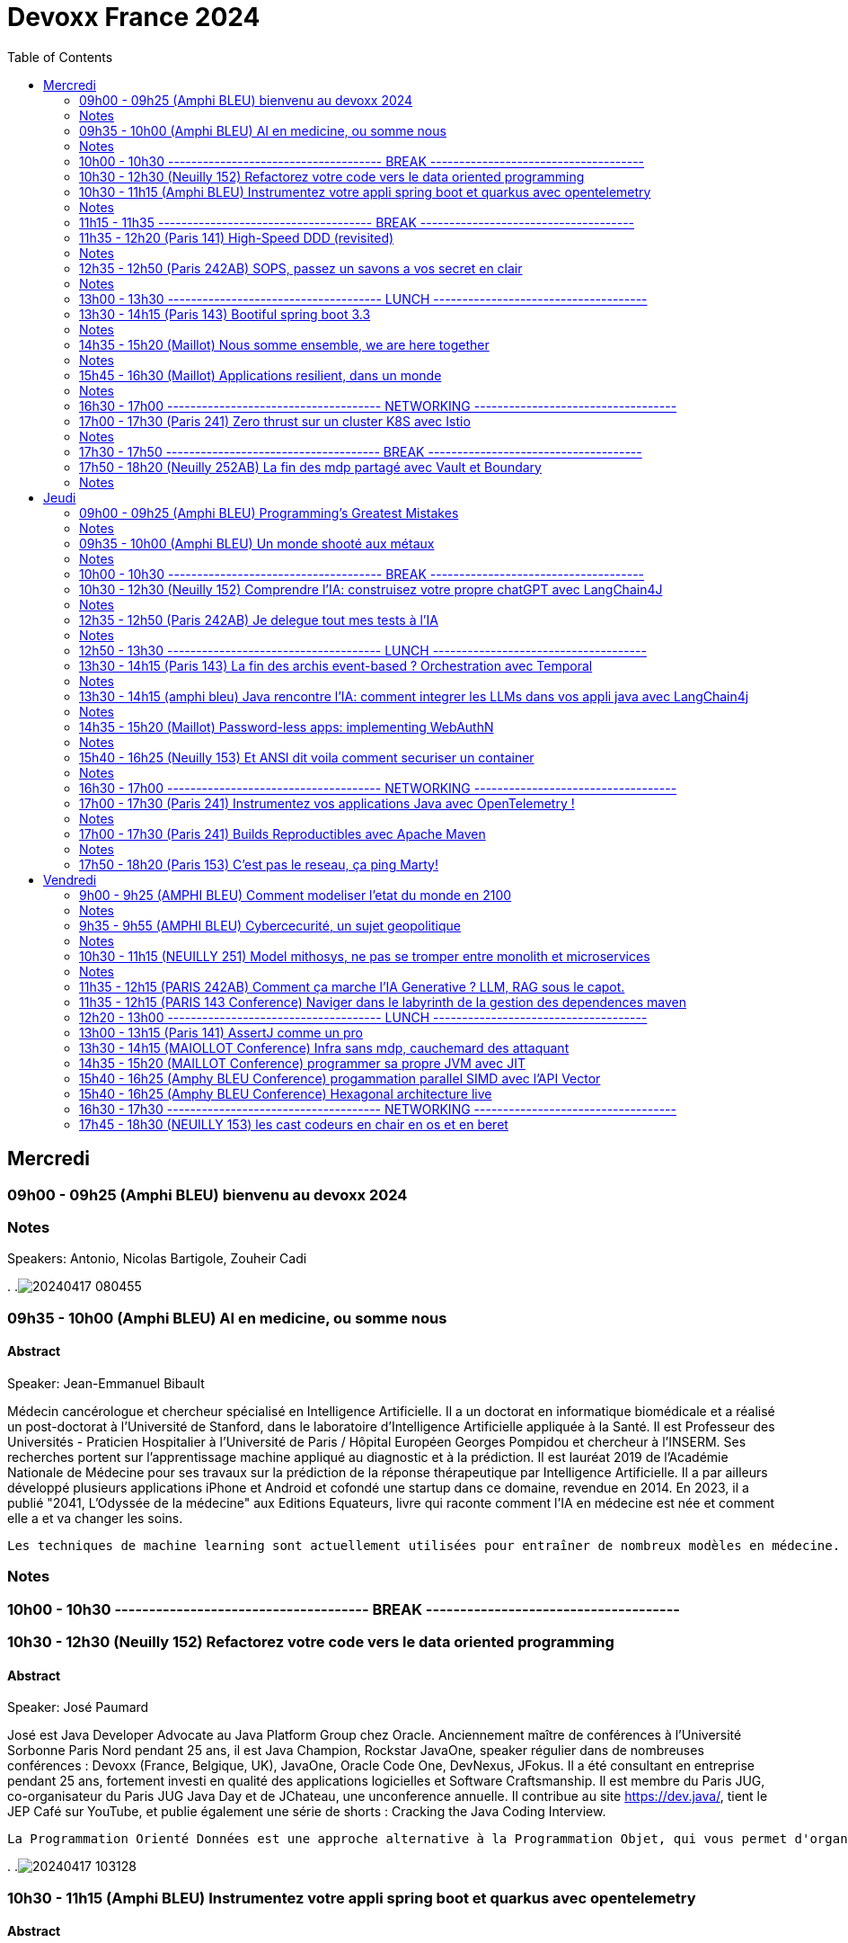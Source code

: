 = Devoxx France 2024
// Handling GitHub admonition blocks icons
ifndef::env-github[:icons: font]
ifdef::env-github[]
:status:
:outfilesuffix: .adoc
:caution-caption: :fire:
:important-caption: :exclamation:
:note-caption: :paperclip:
:tip-caption: :bulb:
:warning-caption: :warning:
endif::[]
:imagesdir: ./images
:resourcesdir: ./resources
:source-highlighter: highlightjs
:highlightjs-languages: asciidoc
// We must enable experimental attribute to display Keyboard, button, and menu macros
:experimental:
// Next 2 ones are to handle line breaks in some particular elements (list, footnotes, etc.)
:lb: pass:[<br> +]
:sb: pass:[<br>]
// check https://github.com/Ardemius/personal-wiki/wiki/AsciiDoctor-tips for tips on table of content in GitHub
:toc: macro
:toclevels: 2
// To number the sections of the table of contents
//:sectnums:
// Add an anchor with hyperlink before the section title
:sectanchors:
// To turn off figure caption labels and numbers
:figure-caption!:
// Same for examples
//:example-caption!:
// To turn off ALL captions
// :caption:

toc::[]


== Mercredi
=== 09h00 - 09h25 (Amphi BLEU) bienvenu au devoxx 2024
.Speakers: Antonio, Nicolas Bartigole, Zouheir Cadi

=== Notes
.
.image:20240417_080455.jpg[]

=== 09h35 - 10h00 (Amphi BLEU) AI en medicine, ou somme nous
==== Abstract

.Speaker: Jean-Emmanuel Bibault
Médecin cancérologue et chercheur spécialisé en Intelligence Artificielle. Il a un doctorat en informatique biomédicale et a réalisé un post-doctorat à l'Université de Stanford, dans le laboratoire d'Intelligence Artificielle appliquée à la Santé. Il est Professeur des Universités - Praticien Hospitalier à l'Université de Paris / Hôpital Européen Georges Pompidou et chercheur à l’INSERM. Ses recherches portent sur l'apprentissage machine appliqué au diagnostic et à la prédiction. Il est lauréat 2019 de l'Académie Nationale de Médecine pour ses travaux sur la prédiction de la réponse thérapeutique par Intelligence Artificielle. Il a par ailleurs développé plusieurs applications iPhone et Android et cofondé une startup dans ce domaine, revendue en 2014.
En 2023, il a publié "2041, L'Odyssée de la médecine" aux Editions Equateurs, livre qui raconte comment l'IA en médecine est née et comment elle a et va changer les soins.

```
Les techniques de machine learning sont actuellement utilisées pour entraîner de nombreux modèles en médecine. Pourquoi connaissons-nous un tel âge d’or de l’IA appliquée à la médecine ? Cette présentation illustrera l’utilisation de l’IA par différents exemples publiés : prédiction du risque de développer un risque 5 ans à l’avance, interprétation automatisée d’image médicale, détection par Deep Learning de mélanome, prédiction de la survie sur simple scanner, pilotage de robots chirurgicaux, dépistage de la dépression sur instagram, chaque exemple sera expliqué et commenté. Mais l’IA comporte également des risques liés à la gestion des données d’entraînement, aux biais ou encore les attaques adversarielles. Les perspectives de développement à 10 à 15 ans seront enfin abordées pour comprendre comment l’IA va changer la santé de tous.
```

=== Notes


=== 10h00 - 10h30 ------------------------------------- BREAK -------------------------------------

=== 10h30 - 12h30 (Neuilly 152) Refactorez votre code vers le data oriented programming
==== Abstract
.Speaker: José Paumard
José est Java Developer Advocate au Java Platform Group chez Oracle. Anciennement maître de conférences à l'Université Sorbonne Paris Nord pendant 25 ans, il est Java Champion, Rockstar JavaOne, speaker régulier dans de nombreuses conférences : Devoxx (France, Belgique, UK), JavaOne, Oracle Code One, DevNexus, JFokus. Il a été consultant en entreprise pendant 25 ans, fortement investi en qualité des applications logicielles et Software Craftsmanship. Il est membre du Paris JUG, co-organisateur du Paris JUG Java Day et de JChateau, une unconference annuelle. Il contribue au site https://dev.java/, tient le JEP Café sur YouTube, et publie également une série de shorts : Cracking the Java Coding Interview.

```
La Programmation Orienté Données est une approche alternative à la Programmation Objet, qui vous permet d'organiser votre code différemment. Elle s'appuie sur les records, les types scellés, les switch expressions exhaustives, et le pattern matching. Ce lab part d'une application simple, et vous guide pas à pas vers la réorganisation du code en appliquant les principes de la programmation orientée données. Il vous permettra d'avoir une meilleure vision de ce qu'est la programmation orientée données, et de pouvoir l'appliquer à bon escient dans vos applications.
```

.
.image:20240417_103128.jpg[]

=== 10h30 - 11h15 (Amphi BLEU) Instrumentez votre appli spring boot et quarkus avec opentelemetry
==== Abstract
.Speaker: Bruno Baptista
Ingénieur Principal chez Red Hat travaillant avec des sujets d'observabilité au sein de l'équipe Quarkus. Avec plus de 15 ans d'expérience en tant qu'ingénieur d'entreprise, Bruno a travaillé comme architecte de systèmes, dirigé des équipes d'assurance de qualité et de développement et acquis des compétences en analyse des exigences et en processus de développement.
Au cours de son parcours professionnel, il a contribué à des projets open source comme OpenTelemetry, Quarkus, Apache TomEE et Eclipse MicroProfile. Il continue également de contribuer à l'organisation du Coimbra Java Users Group (JUG) et de la conférence JNation au Portugal.

.Speaker: Jean Bisutti
Jean travaille à Microsoft dans l'équipe produit Application Insights (Azure monitor). Approver sur le projet OpenTelemetry Java instrumentation, il est aussi le créateur du projet open source QuickPerf et a été nommé Java Champion.

```
Vous avez développé votre première application native GraalVM. Vous bénéficier maintenant d'un démarrage rapide et d'une faible utilisation des ressources. Mais comment être sûre que votre application fonctionne correctement, sans erreur et sans requêtes SQL lentes ?
Comment instrumenter et observer vos applications natives Spring Boot et Quarkus avec OpenTelemetry ?
Rejoignez-nous à cette session mêlant explications et live coding où nous répondrons à cette question !
```

=== Notes

=== 11h15 - 11h35 ------------------------------------- BREAK -------------------------------------

=== 11h35 - 12h20 (Paris 141) High-Speed DDD (revisited)
==== Abstract
.speaker THOMAS PIERRAIN
VP of Engineering au sein d'une scale-up européenne en plein essor (Agicap), Thomas est un ancien entrepreneur, consultant, architecte et programmeur eXtreme obsédé par les cas d'usage (par opposition à l'approche orienté solution) depuis plus de 25 ans. Egalement co-organisateur des meetups DDD France (et ancien BDD Paris), Thomas aime utiliser l'autonomie, le DDD et le TDD pour booster son efficacité et celle des autres au travail.

```
Faire du DDD quand tout va trop vite, c’est possible ? Le contexte de startup pousse très souvent les gens du produit à chercher en permanence à avoir de l’impact, et de l’impact à court terme. Mais si on se limite au court terme, on va très rapidement se retrouver incapable d’avancer. Tout simplement. A force de prendre des raccourcis, de contracter de la dette technique et encore pire: de la dette fonctionnelle… on se retrouve bloqué dans des ornières aux pires moments.
Alors comment survivre dans ce contexte et éviter la banqueroute liée à cette dette fonctionnelle qui ne fait que s’accumuler à cette cadence élevée ? Comment concilier cette urgence et la volonté de bien faire ? Comment garder une code base cohérente avec nos usages et notre domaine, tout en gardant une cadence acceptable pour le produit ?
Dans ce talk basé sur des cas réels et applicables dans des contextes hors start-up, nous verrons quelques solutions concrètes à ce problème mêlant DDD stratégique, architecture et design. Nous verrons aussi quelques patterns à la mode à absolument éviter en chemin et pourquoi… avant finalement de voir comment on peut tacler la cause originelle de cette tension Produit/Tech.
```

=== Notes


=== 12h35 - 12h50 (Paris 242AB) SOPS, passez un savons a vos secret en clair
==== Abstract
.speaker Sylvain Meteyer
Tech Lead à onepoint, je viens du monde PHP, j'aime la CI/CD et la conteneurisation, tout comme me simplifier la vie en automatisant mes tâches du quotidien.

```
Chacun à ses secrets. Vos applications également. Cependant, tout comme nous avons droit à notre jardin secret, nos secrets aimeraient bien avoir leur petit coin ou ils peuvent indiquer leur données sensibles…​ Au vu de tous dans un dépôt Git consultable par toute votre équipe, cela s’annonce compliqué ? Venez voir comment SOPS peut vous aider, et vous pourrez ensuite passer un savon à quiconque pousse des secrets en clair sur vos dépôts !
```

=== Notes
.
.image:20240417_123712.jpg[]

alternative a vault
fait par mozilla
    chiffrer les fichier avec SOPS
        peut etre partagé
        chiffrer partiellement possible
    dechiffrer avec la clé privé
    gestion des utilisateurs via config file sops
.image:20240417_124811.jpg[]
.image:20240417_124915.jpg[]
.image:20240417_124952.jpg[]

=== 13h00 - 13h30 ------------------------------------- LUNCH -------------------------------------

=== 13h30 - 14h15 (Paris 143) Bootiful spring boot 3.3
==== Abstract
.speaker Josh Long
Josh (@starbuxman) has been the first Spring Developer Advocate since 2010. Josh is a Java Champion, author of 7 books (including "Reactive Spring") and numerous best-selling video training (including "Building Microservices with Spring Boot Livelessons" with Spring Boot co-founder Phil Webb), and an open-source contributor (Spring Boot, Spring Integration, Axon, Spring Cloud, Activiti, Vaadin, etc), a Youtuber (Coffee + Software with Josh Long as well as my Spring Tips series ), and a podcaster ("A Bootiful Podcast").

```
Spring Framework 6+ and Spring Boot 3+ are here, which means new baselines and possibilities. Spring Framework implies a Java 17 and Jakarta EE baseline and offers new support for building GraalVM-native images and a compile-time component model in the new Spring AOT engine. It also features a new observability layer, declarative HTTP and RSocket clients, preliminary Project Loom and CRaC support, ProblemDetail support, and much more. Developer productivity is second to none with first class support for Testcontainers, Docker Compose, and live reloads. Spring makes idiomatic use of the latest Kotlin features like coroutines and extension functions. Join me Spring Developer Advocate Josh Long (@starbuxman) and we’ll explore next-gen Spring together
```

=== Notes
.
.image:20240417_133138.jpg[]
.image:20240417_133425.jpg[]
.image:20240417_133430.jpg[]

records are tupls of data name and type.
that is what called by java team: data oriented programming

spring ai, support rag models
we need to keep the AIs fresh to that they are usable.
need to give it info regularly.
this pipeline is called rag,

use virtual threads when calling AI services, it takes time

buildpack
java is the second language that use the less electricity to run.
python = java * 38

graal compilation takes time, like C.
app uses really small data

=== 14h35 - 15h20 (Maillot) Nous somme ensemble, we are here together
==== Abstract
.speaker Remi Forax
Je suis Maitre de Conférence à l'Université Gustave Eiffel (à Marne la Vallée).
Je passe la moitié de mon temps à discuter avec des élèves sur les langages de programmation et le reste de mon temps à faire de la recherche sur la langage Java.
Depuis un peu plus d'une quizaine d'années, je fait partie des gens qui fabrique les spécifications du langage Java, dans mon cas, j'ai travaillé et je continue à travailler sur les lambdas, les modules, les records/sealed-types, le pattern-matching, les value-types.
Je suis aussi un developpeur Open Source, en plus de l'OpenJDK, je maintiens quelques libraries connues et pas connues.

```
Java 22 est sorti avec en preview une nouvelle API pour créer soi-même ses propres opérations sur les Streams, un peu comme l'API des collecteurs mais pour les transformations intermédiaires effectuées par un stream.
Je vous propose d'en profiter pour faire un petit retour sur les concepts derrière un Stream, comment cela fonctionne en interne, comment les opérations (parallel/stateful/short-circuit) sont définies. Puis de sauter dans le grand bain et découvrir la nouvelle méthode gather() et l'API des Gatherers et ce que l'on peut faire avec.
Enfin, nous verrons les limitations et les améliorations possibles de cette nouvelle API.
```

=== Notes
API gatherer c'est en preview.
(value class à venir dans java)
.image:20240417_143738.jpg[]

on push les donnée, JVM galere quand on pull.
tirer les type pas possible a cause de inlining, mais je peux push des profile de types.
je peux pas stocker beaucoup de profil de type pour pas occuper beaucoup de memoire pour les class.
dans les test JMH je n'ai pas ce soucis, mais en prod je peux l'avoir. (car JMH test chaque boud de code separement, load juste les class concerné par le test)
spliterator se split autant de coeur que j'ai.
.image:20240417_144116.jpg[]

les operation au milieu
ils prennent des valeurs, et push des valeurs.
on peut implementer la logic pour savoir quel valeur et comment je push, au stage suivant.
Le stage d'apres peut me dire, "arrete" j'en peut plus. Donc mon operation doit etre capable de backpropage l'info.
la fonction "integrator" de l'API
les operation peuvent avoir des etat (state), comme "limit".
La fonction "initializer" de l'API sers a ca.
.image:20240417_144518.jpg[]

"Combiner" c'est pour aggreger les element recu.
"finisher" c'est pour decider si je push un etat ou pas.

```
Gatherer<String, ?, String> filter(){
    return Gatherer.of(IntegratorofGreedy((_, element, downstream) -> {
        if()
            downstream.push(element);
    }
}
```

.
.image:20240417_145235.jpg[]
.image:20240417_145231.jpg[]

TIP: les class local sont top pour les test unitaire.
TIP: je peux faire des java "void main()" sans "String args[]"

limit est un operator avec un state 'counter'
il doit combiner les state aussi mainteantn.

Les operation que j'ai deja, sont parallellizable.
je peux forcer l'utilisation d'un gatherer en sequentiel only (groupby2 va bugger en parallel)

WARNING: n'utilise pas les stream paralell quand tu as un appli web

optimisation est possible en mergeant des gatherer ou gatherer avec collector.
.image:20240417_150104.jpg[]

Les gatherer n'ont pas le moyen de dire qu'un operatio guarde le size des object qu'il defile.
C'est pour ca que le toList qui existe est plus performant. car l'operator map qui exist dis qu'il ne change pas le size de la list.
donc ke toList sais deja la taille de la liste a créer a la fin.
.image:20240417_150754.jpg[]
.image:20240417_151322.jpg[]
.image:20240417_151916.jpg[]

=== 15h45 - 16h30 (Maillot) Applications resilient, dans un monde
==== Abstract
.speaker Pascal MARTIN

```
AWS Hero
```

=== Notes
X-Nines les meusures de disponibilité d'une application
99.999 (nombre de decimale est important)
les neufs n'ont pas d'importance si les users ne sont pas content.
.image:20240417_154130.jpg[]

WARNING: les 9 de toute les dependence ce multiplie pour calculer le 9 de mon appli.

Les SLA ne rembourse pas l'image de ton appli qui est cassé.

"blast radius" est le perimetre d'impacte d'un application.
Les appli qui ne marche pas si mon appli tombe.
on arrete les dependence. (cache ? nope. Messages)
.image:20240417_160333.jpg[]
SLI Service level Indicator
SLO Objective (meme indicateurs que ceux du SLI, mais ce qu'on a réélement avec l'effor et budget aloué)
SLA Agreement (apres avoir definit les SLI et SLO) contrat avec un Users/Client.
Les alert \o<
Je doit alerter qqch que si je peux agire.
Ex si j'ai AZ Paris qui tombe chez AWS et que j'ai pas moyen de migrer, ca sert a rien d'alerter.
AWS va corriger avant que j'ai une solution de migration.
.image:20240417_160337.jpg[]
setup des timeout court permet de ne pas surcharger l'appli avec des requetes longue,
qui va créer une cumulation de surcharge et faire tomber l'appli
(potentiellement requete ne va pas marcher si c'est plus lent que d'hab, et la connection/thread reste occupé)
.image:20240417_161015.jpg[]
Read replicas permet la resilience.
Ca coute cher, à voir si vraiment besoin.

Le cache créer 2 comportement different. Pas top pour créer de l'asynchronicité entre microservice.
Etaler les expiration du cache, qui nous permet de tabasser la DB d'un coup pour tout les donnée caché.
Random jitter.

TIP: Ca marche pas ? trop long ? coupe et ressaie. Mais un nombre limité, et en attendant un peu.

Definir un mode degradé de service.
Il faut pas tout planté pour un failure partiel. Il faut quand meme fournir le service qui a marché au client, sans celui qui a fail.
ex: 3 article commandé sur le panier de 4 article validé.
.image:20240417_162206.jpg[]
Chaos engineering.
Prevoir que tout va casser. On tolere mieux les casse.
Chaos Monkey



=== 16h30 - 17h00 ------------------------------------- NETWORKING -----------------------------------

=== 17h00 - 17h30 (Paris 241) Zero thrust sur un cluster K8S avec Istio
==== Abstract
.speaker Anis Zouaoui
Je suis Anis Zouaoui, fondateur et CTO d'Adservio, et je me définis comme un développeur béni par la sagesse de la production.
Mon parcours professionnel est guidé par une quête constante d'amélioration et d'innovation,
notamment dans les domaines de la fiabilité et de la performance.

```
L'année 2023 a été marquée par des progrès significatifs pour Istio, depuis son intégration au projet d'incubation de la CNCF et le lancement de l'Ambient Mesh en 2022. Ces évolutions ont renforcé l'utilisation d'Istio dans les architectures de cloud hybride et de réseaux Zero Trust.
Le Zero Trust, pivot de la sécurité réseau moderne, s'est imposé comme une norme grâce à Istio. L'intégration des technologies SPIFFE et SPIRE dans Istio a été optimisée, offrant une gestion d'identité plus robuste et adaptable aux environnements Kubernetes et non Kubernetes.
Le NGAC (Next Generation Access Control), remplaçant progressivement le RBAC, a émergé en 2023 comme une solution plus flexible et granulaire pour les grandes infrastructures Kubernetes. Il répond aux besoins complexes de conformité et de sécurité.
Concernant les clusters Kubernetes en environnements hybrides, de nouvelles stratégies de gestion, notamment via Tetrate Service Bridge (TSB), ont facilité la gestion multi-tenant et l'interopérabilité entre les clusters. TSB, basé sur Istio, a évolué en tant que plateforme Zero Trust pour les clouds hybrides.
Cette présentation mettra en exergue les dernières tendances d'Istio et leur impact sur les architectures cloud modernes. Nous explorerons comment Istio facilite la création de réseaux Zero Trust dans le contexte des clouds hybrides, un sujet crucial pour les professionnels du cloud et les ingénieurs de sécurité.
```

=== Notes
Zero trust c'est le anti de kerberos, ou on considere secure tout ce qui est dans le meme reseau interne.
Ca ne remplace pas ce qui est fait pour securiser les appel depuis l'exterieur. ex: token based auth ou pass autogeneré/update. Comme le secret engines de vault.

istio fait l'intermediaure pour tout les appel inter service K8S.
Ca nous permet de securiser les echanges.
.image:20240417_170830.jpg[]
.image:20240417_171150.jpg[]
.image:20240417_171258.jpg[]
invoi ambiant reduit les resource utilisé, par rapport a un agent par pod.
Huble UI est comme wireshark pour K8s
.image:20240417_171323.jpg[]
Steps:
    Block tout vers l'exterieur
    Ajoute du mTLS
.image:20240417_171447.jpg[]
.image:20240417_171548.jpg[]
KIALI UI

=== 17h30 - 17h50 ------------------------------------- BREAK -------------------------------------


=== 17h50 - 18h20 (Neuilly 252AB) La fin des mdp partagé avec Vault et Boundary
==== Abstract
.speaker Clément Fage
Clément, SecOps @Padok, est passionné de cybersécurité et jongle entre execution d’attaques et plan de défenses des infrastructures cloud !
Il travaille également sur des sujets de recherches novateurs pour renforcer la sécurité du cloud.
Présentateur amateur, il aime participer à des conférences pour partager ses connaissances et en apprendre plus avec celles des autres !

.speaker Josephine St-Joannis

```
On peut allier devX et sécurité. Fini les mots de passe de base de données partagés par toute l'équipe ! Fini les identifiants à durée de vie infinie !
Grâce à Boundary et Vault, il est possible, à partir de briques opensource, de mettre en place un système où chaque développeur est autorisé selon ses droits à accéder à des assets privés (serveur, base de donnée, cluster Kubernetes) sans posséder le moindre mot de passe.
Lors de cette démonstration technique, nous allons montrer l'implémentation des outils et des cas pratiques d'utilisation.
```

=== Notes
plusieurs acces a la DB (admin, appli, utilisateurs ect..)
tout le monde peut partager les secrets. meme si ils sont sur Vault.

necessité de compte nominative pour les DBA et developpeurs.
mdp doit etre temporaire.

Vault permet de generer des id temporaire
Boundary permet aux users/dev de les utiliser facilement.

NOTE: regarde comment utiliser vault pour generer et créer des ID sur les DB comme postgresql
secret engines VAULT.

On peut monitorer les session en cours sur le UI de boundary.
.image:20240417_175235.jpg[]
.image:20240417_175627.jpg[]
.image:20240417_175826.jpg[]
.image:20240417_175858.jpg[]
.image:20240417_180004.jpg[]
.image:20240417_180214.jpg[]
.image:20240417_180544.jpg[]
.image:20240417_180832.jpg[]
.image:20240417_181430.jpg[]

la configuration peut etre fait en casc terraform et K8s.

Boundary est un produit de Hashicorp

== Jeudi

=== 09h00 - 09h25 (Amphi BLEU) Programming’s Greatest Mistakes
==== Abstract
.Speakers Mark Rendle
Mark is the founder of RendleLabs, which provides consulting services and workshops to .NET development teams across all industries. His particular obsessions are API design and development, performance, Observability and code-base modernisation. He also uses skills acquired during a few years as a professional stand-up comic to deliver entertaining and informative talks at conferences around the world, and recently learned to play bass so he could join tech parody band The LineBreakers.

```
Most of the time when we make mistakes in our code, a message gets displayed wrong or an invoice doesn’t get sent. But sometimes when people make mistakes in code, things literally explode, or bankrupt companies, or make web development a living hell for millions of programmers for years to come.
Join Mark on a tour through some of the worst mistakes in the history of programming. Learn what went wrong, why it went wrong, how much it cost, and how things can be pretty funny when they’re not happening to you.
```

=== Notes
Stand up on programing mistakes.
.image:20240418_091012.jpg[]

Y2K bug, years was saved in two characters. cobol was using pic(9)
Y2K22
Y2K38
Intel Pentium FPU floating point unit. everyone realised the bug cause QUAKE was glitching.
NULL Tony Hiare invented, billion dolar mistake. initiated for ALGOL W that was using records in a heap, so need reference.
.image:20240418_091415.jpg[]

In space noone can set a breakpoint.
Mariner 1, spec error. missil thought it was going to explode due to program error on its monitoring.
Mars climate orbiter, Lokchedd Martin, used imperial measures to define the impulse power, but nasa uses metrics.
Ariane 5, this is what happens when you copy paste. ariane 4 was in 16 bit, but ariane5 was 32.
.image:20240418_092756.jpg[]

HeartBleed
Log4j

Stanislav Petrov. It was just the sun that was triggering russian anti missile system.


=== 09h35 - 10h00 (Amphi BLEU) Un monde shooté aux métaux
==== Abstract
.Speaker: GUILLAUME PITRON
Éminent journaliste, auteur et réalisateur français basé à Paris, Guillaume Pitron est reconnu pour ses essais perspicaces
sur les impacts cachés des transitions énergétique et numérique. Parmi ses œuvres notables figurent "La Guerre des métaux rares" et "L’Enfer numérique",
tous deux traduits en plusieurs langues et salués par de nombreux prix. La carrière de Pitron s'étend à de nombreuses collaborations médiatiques
et contributions à des publications majeures telles que Le Monde diplomatique et National Geographic, démontrant son expertise sur les défis économiques,
géopolitiques et environnementaux posés par les avancées technologiques. Son journalisme d'investigation,
couvrant plus d'une centaine de reportages dans de nombreux pays, explore des questions critiques comme l'extraction des terres rares
et les implications de l'agriculture robotisée. L'engagement de Pitron auprès d'institutions internationales et de plateformes médiatiques,
ainsi que ses affiliations académiques et reconnaissances, soulignent son rôle de voix clé dans les discussions sur la durabilité,
la souveraineté technologique et l'avenir de notre planète.

.Speaker: Agnès Crepet
est responsable de la longévité logicielle et de l'informatique chez Fairphone, une entreprise sociale créant un smartphone éthique, modulaire et réparable.
Elle a cofondé Ninja Squad en France qui utilise et promeut l'Open Source et publie des livres informatiques à prix libre.
Elle est également activement impliquée dans différentes communautés. Elle a cofondé MiXiT,
un événement Tech annuel en France depuis 2011 qui travaille pour plus de diversité et d'éthique dans la Tech.
Elle est également dans le board de Duchess France depuis 2010 qui rend les femmes dans l'informatique plus visibles.

https://ninja-squad.fr/
http://fairphone.com/
http://mixitconf.org/
https://www.duchess-france.org/

```
Dans cette conférence intitulée "Un monde shooté aux métaux", Guillaume Pitron, expert des enjeux géopolitiques liés aux ressources naturelles,
et Agnes Crepet, spécialiste en technologies éco-responsables, s'unissent pour aborder la dépendance croissante de nos sociétés aux métaux rares
et ses implications profondes. Ils exploreront comment cette consommation excessive impacte l'environnement, l'économie mondiale et les relations sociales,
en dévoilant les chaînes d'approvisionnement complexes qui relient les mines isolées aux technologies quotidiennes.
La discussion soulignera les conséquences environnementales de l'extraction des métaux, les défis éthiques et les tensions géopolitiques qu'elle engendre.
```

=== Notes
.
.image:20240418_094026.jpg[]
1200/1 est le ratio des poids de meteau necessaire pour produire un telephone portable de tel poid.
Indium. Arrivé avec iphone1. Ce qui rend l'écran tactile.
La solution n'est pas la subtitution. Mais aussi le recyclage. Actuellemet on ne recycle pas les metaux rare.


=== 10h00 - 10h30 ------------------------------------- BREAK -------------------------------------
.
.image:20240418_101751.jpg[]

=== 10h30 - 12h30 (Neuilly 152) Comprendre l'IA: construisez votre propre chatGPT avec LangChain4J
==== Abstract
.Speaker: YOHAN LASORSA
Open-source enthusiast and software craftsman, the web is the ultimate playground for Yohan.
With a background of 15+ years in various fields such as applied research on mobile and IoT, architecture consulting and cloud applications development,
he worked all the way down to the low-level stacks before diving into web development.
As a full stack engineer and DIY hobbyist, he now enjoys pushing bits of JavaScript everywhere he can while sharing his passion with others.

.Speaker: JULIEN DUBOIS
Julien Dubois dirige deux équipes de Developer Advocates chez Microsoft, focalisées sur les technologies Java et JavaScript.
Il est connu pour être le créateur et principal développeur du projet JHipster, ainsi que pour être un Java Champion.
Au cours des 20 dernières années, Julien a principalement travaillé sur les technologies Java et Spring,
dirigeant des équipes techniques pour de nombreux clients à travers toutes les industries. Comme il aime partager sa passion,
Julien a écrit un livre sur Spring, parlé à plus de 200 conférences internationales, et a créé plusieurs projets Open Source populaires.

```
Les technologies d'IA, et particulièrement les grand modèles de langages (LLM) poussent un peu partout comme des champignons ces derniers temps. Comment ces modèles fonctionnent-ils, et comment s'en servir dans vos applications?
Dans ce workshop, nous allons construire de zéro un chatbot basé sur GPT-4 implémentant le pattern Retrieval Augmented Generation (RAG). En utilisant une base de documents de référence, le modèle sera capable de répondre à des questions en langage naturel, et de générer des réponses complètes et sourcées dans vos documents. Pour cela, nous allons créer un service SpringBoot qui s'appuiera sur le framework open-source LangChain4J, ainsi qu'un site web pour tester notre chatbot. Enfin, nous déploierons le tout sur Azure.
```

=== Notes
.
.image:20240418_102820.jpg[]
.image:20240418_102929.jpg[]
.image:20240418_102937.jpg[]
Xbox est sur azure donc on a plein de GPU. C'est pour ca que de L'IA sur azure est avantagieux
spring AI est concurrant de LangChain4J
.image:20240418_103026.jpg[]
.image:20240418_103337.jpg[]
.image:20240418_103420.jpg[]
.image:20240418_103518.jpg[]
.image:20240418_103521.jpg[]
.image:20240418_103526.jpg[]

=== 12h35 - 12h50 (Paris 242AB) Je delegue tout mes tests à l'IA
==== Abstract
.Speaker: VALENTIN DUMAS
Craftsman chez Takima le jour, Développeur-Gourmand le soir, Valentin jongle avec les langages de programmation comme un chef cuisinier avec ses épices.
Expert enquêteur, s'il n'est pas au fourneau du logiciel, c'est qu'il est en train d'analyser la quantité de caféine consommée au Starbucks aux heures de pointe !
Détenteur d'un double diplôme Fullstack Java et d’explorateur Data, Valentin aime découvrir des pépites cachées.
Il saura vous guider pour dénicher de curieux trésors qui raviront vos papilles.
ainsi que pour être un Java Champion. Au cours des 20 dernières années, Julien a principalement travaillé sur les technologies Java et Spring, dirigeant des équipes techniques pour de nombreux clients à travers toutes les industries. Comme il aime partager sa passion, Julien a écrit un livre sur Spring, parlé à plus de 200 conférences internationales, et a créé plusieurs projets Open Source populaires.

```
Le craftsmanship et nos pratiques de développement moderne plébiscitent de tester efficacement nos applications. Et heureusement !
Pour autant, le test est rarement ce qu’on préfère réaliser au quotidien, et cela prend une partie non négligeable de notre temps.
D’ailleurs, on se dit même que le test, ce n’est pas vraiment la partie avec le meilleur ROI de l’utilisation de nos neurones.
Alors pourquoi pas faire faire nos tests à une IA ?
Dans cette conf, je vous présenterai Codium AI à travers des exemples concrets, et de son utilisation à la fois pour du Unit Testing que pour des tests plus complexes (e2e).
On prendra ensemble le temps de regarder ce qui marche bien, et aussi ses limites !
Une chose est sure : vous n’êtes pas prêts !
```

=== Notes
.
.image:20240418_123558.jpg[]
gemini chatGPT, codiumAI
.image:20240418_123759.jpg[]
le context projet permet de refacto les class, apres avoir generer les TU.
.image:20240418_124550.jpg[]
AsserJ permet une meilleur lisilibilité du code, donc marche mieux avec de l'IA

CodiumAI fait un decoupage des prompt et prend le context projet, il a une meilleur resultat avec chatGPT.
.image:20240418_124802.jpg[]
peut generer des test qui n'existe pas et ce qui n'est pas encore couvert.
pas de self hosting encore. pas de autocompletion sur intellij.
.image:20240418_124950.jpg[]



=== 12h50 - 13h30 ------------------------------------- LUNCH -------------------------------------

=== 13h30 - 14h15 (Paris 143) La fin des archis event-based ? Orchestration avec Temporal
==== Abstract
.Speaker: HUGO CAUPERT
Sous ses faux airs de Steve Jobs, avec ses petites lunettes, son col roulé, et une calvitie pas trop assumée, Hugo était prédestiné à la tech. Fier papa de deux chatons et du tout dernier Macbook pro full options, il s’épanouit au quotidien sur des sujets de back, de front et de perf.
Hugo fait parti des gens qui scrollent des reels pendant des heures. Ne vous méprenez pas, il ne s’agit pas de la dernière chorée en vogue ou de jeux-vidéos, mais bien des dernières trends tech. Et bon, aussi parfois des chats…

```
Lorsqu’il s’agit d’architectures microservices, même en l’absence d’un consensus sur la bonne manière de faire, une réalité persiste : elles sont complexes. Actuellement, la plupart de ces architectures reposent sur un broker de message ou une plateforme de streaming, on parle alors de pattern choreography (event-based). Il est intéressant de noter qu’il existe une alternative moins connue, mais qui peut se montrer tout aussi efficace : le pattern orchestration. C’est précisément dans ce domaine que brille Temporal, une solution open-source sortie tout droit d’Uber.
Son leitmotiv : simplifier votre code, éliminant toute la plomberie superflue.
Rejoignez-moi dans 45 minutes de live coding d’un système de commande en ligne, simple mais puissant, efficace et fault-tolerant, tout ça en plain old java.
```

=== Notes


=== 13h30 - 14h15 (amphi bleu) Java rencontre l'IA: comment integrer les LLMs dans vos appli java avec LangChain4j
==== Abstract
.Speaker: LIZE RAES
Lize Raes est ingénieure logicielle et responsable de l'IA dans une entreprise suisse spécialisée dans les logiciels pour la découverte de médicaments et la technologie génique. Parallèlement, elle développe des applications alimentées par LLM et fait partie intégrante de l'équipe LangChain4j.
Lize aime utiliser la technologie pour résoudre des problèmes sociétaux.
Cela l'a amenée par le passé à travailler en tant que chercheuse en implants cochléaires à l'Université de Gand, à développer un modèle de pronostic COVID-19 et à conseiller le gouvernement belge, ainsi qu'à s'engager en tant que membre du comité pour le hackathon CNCF + UN.
Après le travail, on la trouve derrière son piano ou dans son atelier de menuiserie.

```
Vous voulez créer des applications intégrant les capacités des Large Language Models (LLMs) en utilisant Java et Spring Boot ?
Avec LangChain4j, vous pouvez créer vos propres chatbots alimentés par l'IA, traiter de grandes quantités de données non structurées et automatiser des processus à l'aide de Services IA qui peuvent utiliser divers outils : invoquer des API, accéder à des bases de données et même exécuter dynamiquement du code généré!
Dans cette présentation, nous couvrirons tout ce qu'il vous faut pour créer votre propre appli intélligent. D'abord nous explorerons les éléments de base: différents LLMs commerciaux et open source (OpenAI, Google Vertex, HuggingFace, etc.), chargeurs de documents, embeddings, de nombreuses vector stores, mémoire et outils. Ensuite, nous montrerons comment chaîner facilement ces éléments en utilisant une API Java concise et unifiée.
Nous mettrons LangChain4j en action en construisant un agent de support client hautement compétent qui gère les réservations, les annulations et fournit des réponses personnalisées au client, conformes aux politiques de l'entreprise.
Pour vous aider à démarrer avec vos propres applications, nous discuterons de la manière de choisir les bons LLMs, embeddings et vector stores, et les compromis à envisager.
À la fin de cette présentation, vous serez en mesure de construire une application alimentée par LLM en utilisant Java, et vous saurez comment choisir les composants les plus adaptés à vos besoins spécifiques.
```

=== Notes
.
.image:20240418_133128.jpg[]
LangChain etait en python.
.image:20240418_133253.jpg[]
Search vectoriel = embedding => RAG
bases => LLMs
.image:20240418_133403.jpg[]

providers => ex; openAI Azure, OLAMA (local model)
.image:20240418_133606.jpg[]

few shots; me permet de simuler une convo precedente pour créer un state initialisé.
.image:20240418_134445.jpg[]
mistral vs ?

on peut lui donner des tool que le LLM va pouvoir appeler.
LLM peut créer sont propre tool en JS et les utiliser.
.image:20240418_134609.jpg[]
advanced RAG est un peu plus lent que le normal. mais pour le moment, car le LLM avance tout les jours
.image:20240418_135016.jpg[]
.image:20240418_140005.jpg[]
.image:20240418_140036.jpg[]
.image:20240418_140637.jpg[]
.image:20240418_140131.jpg[]
.image:20240418_140637.jpg[]
.image:20240418_141524.jpg[]
.image:20240418_141559.jpg[]



=== 14h35 - 15h20 (Maillot) Password-less apps: implementing WebAuthN
==== Abstract
.Speaker: DANIEL GARNIER-MOIROUX
Daniel est ingénieur chez Broadcom, où il travaille sur des sujets de gestion d'identité et de SSO. Il enseigne également l'ingénierie informatique aux Mines de Paris.
Daniel contribue aux projets Spring Security. Il a un intérêt marqué pour l'automatisation et, plus généralement, la productivité dans l'ingénierie logicielle.

.Speaker: JOSH LONG
Josh (@starbuxman) has been the first Spring Developer Advocate since 2010. Josh is a Java Champion, author of 7 books (including "Reactive Spring") and numerous best-selling video training (including "Building Microservices with Spring Boot Livelessons" with Spring Boot co-founder Phil Webb), and an open-source contributor (Spring Boot, Spring Integration, Axon, Spring Cloud, Activiti, Vaadin, etc), a Youtuber (Coffee + Software with Josh Long as well as my Spring Tips series ), and a podcaster ("A Bootiful Podcast").

```
Passwords are everywhere, and they’re a mess! Once you create a good, strong, secure password, you’re rewarded with the task of having to rotate them periodically and store them! There’s got to be a better way. Spring Security is the world’s most widely used security framework for application developers, and it is here to help. In this talk, join us, Daniel Garnier-Moiroux (Spring Security contributor) and Josh Long (Developer Advocate Extraodinaire), as we look at WebAuthN - a protocol and framework for passwordless authentication based on physical devices, like a Yubikey, a macOS touchID, or iOS FaceID - and how to integrate it into a Spring Boot application.
```

=== Notes
.
.image:20240418_143410.jpg[]
.image:20240418_143558.jpg[]
PassKeys
yubi-key
WebauthN is a spec by W3C.
putting the JS in your browser that allows the diff auth methods.
.image:20240418_144540.jpg[]
Authnticator is the real authmechanism.

passkey is the modern way to authenticate. (vs password)
.image:20240418_150432.jpg[]
FIDO2 Fast Identity Online, alience Aple,Google,Microsoft.
WebauthN + CTAP

Works as Async chryptography
A ceremony called "registration" is to publish the public key.
.image:20240418_151959.jpg[]

vs 2Factor, we are doing the 2 factors at once, we dont hknow who the user is when authenticating.

webauthn4j, yubico webauthN allows you to decode and validate the auth request (attestation object)

yubico documentation is gold
coming soon in spring security !

avec spring boot y a une dependence a metre dans le pom,
et un config dans le securityFilterChain.
Basta

on peut enregistrer et valider des passkeys


=== 15h40 - 16h25 (Neuilly 153) Et ANSI dit voila comment securiser un container
==== Abstract
.Speaker: YANN SCHEPENS
Originellement développeur PHP, je suis devenu avec le temps expert technique, Architecte, Évangéliste, Coach technique ; en résumé : Tech Lead.
Mes domaines de prédilection ?

```
De nos jours, une bonne partie de nos plateformes de développement et production fonctionnent avec Docker. Mais vous êtes déjà posé la question de la sécurisation de ce super outil ? Peut-être. En tout cas, l'ANSSI se l'est posé et à publier un certain nombre de recommandations relatives à la configuration et l'usage de Docker. Je vous propose de faire un tour ensemble de ce guide et vous découvrirez qu'il reste probablement quelques failles dans vos infras.
```

=== Notes
.
.image:20240418_153951.jpg[]
la version 3 de docker compose n'est pas la suite de docker compose 2.
C'est plustot pour le swarm.
.image:20240418_154407.jpg[]
.image:20240418_154658.jpg[]

1. Limiter que les conteneur cosomme tout les resouce sur la VM
par default un container bouff toute la memoir.
2. Limiter l'utilisation du CPU, en percentage de preference.
3. dedier des control group pour chaque container. (docker le fait deja par default, n'y touche pas !)
4. Isoler kes systems sensible de ficiers de l'hote (ne bind pas de volume sur le root!)
5. restraindre l'acces auw peripherique de l'hote (ex: /dev/usb)
6. restraindre l'ecriture de l'espace de stockage de chaque contaeneur
7. limiter l'ecriture de l'espace de stockage l'enselble des contrenaeurs
8. créer un sustem de stockage pour les donnée non persistante (super pour les cache)
9. Céer un system de stockage pour les donnée persistante ou partagée
10. tmpfs est pas mal
11. docker a des log driver. on ne guarde pas les logs sur la machine ! on envoie ailleurs
12. par default tout les contenar du meme noeud son sur le meme reseau.
13. interdire la connexion du coneneur au reseau bridge docker0. docker compose créer par default un reseau specifique a chaque conteneur
14. isoler l'interface reseau de l'hote
15. créer un reseau dedié pour chaque connexion. Compose le fait aussi par default
.image:20240418_160049.jpg[]
.image:20240418_160344.jpg[]
.image:20240418_161125.jpg[]

les namespace nous permet de isoler les process sur linux.
C'est ce que utilise Docker.

16. dedier des namespace PID IPC et UTS pour chaque conteneur. (laisse la config par default)
17. dedier un namespace USERID pour chaque conteneur

Capabilities Kernel ce que notre process docker a le droit de faire.
18. Interdir les capabilities kernel. Come ca il fait que tourner.
gitlab par example ne demarre pas sans certain capabilities. Sonar ca marche sans capabilities.
Faut tout interdir, et lui donner un par un. et lui donner juste ce qui a le droit.
Die and retry.
.image:20240418_161757.jpg[]
.image:20240418_162054.jpg[]



=== 16h30 - 17h00 ------------------------------------- NETWORKING -----------------------------------

=== 17h00 - 17h30 (Paris 241) Instrumentez vos applications Java avec OpenTelemetry !
==== Abstract
.Speaker: BRUCE BUJON
Bruce Bujon est ingénieur en Recherche & Développement chez Datadog. Il a passé près d'une quinzaine d'années à construire des systèmes distribués à l'aide du riche écosystème Java. Il mène aussi le Paris Java User Group et contribue à des projets Open Source liés à la vie privée tel son bloqueur de publicité AdAway. Quand il ne travaille pas, il est probablement en train de décompiler une application ou de souder son prochain prototype de gadget.

```
Second projet le plus actif de la CNCF derrière Kubernetes, OpenTelemetry s'est déjà imposé comme un standard incontournable de l'observabilité. Il permet d’instrumenter vos applications pour générer et exporter des traces, logs, et métriques de façon interopérable sans vendor lock-in.
Mais démarrer avec OpenTelemetry peut être intimidant avec beaucoup de concepts et de choix à faire lors de sa mise en œuvre. Quels sont les concepts clés à connaître ? Quelles sont les approches à explorer lorsque que l'on souhaite l'appliquer à son projet ? Comment poser les fondations de l'observabilité de son système distribué ?
Joignez-vous à Bruce Bujon pour une présentation pragmatique, illustrée par du live-coding, des différentes façons d'instrumenter vos applications Java via les outils offerts par OpenTelemetry. Il abordera et implémentera aussi bien les instrumentations manuelles via le SDK, que les supports natifs des différents frameworks, ou encore les instrumentations automatiques à base d'agent. Vous serez alors en mesure de générer des traces dans vos applications, de connaître les avantages et les inconvénients des différentes approches, de savoir comment propager un contexte dans un environnement distribué et bien plus encore. Ne ratez pas sa présentation et commencez à améliorer votre observabilité dès aujourd'hui !
```

=== Notes

=== 17h00 - 17h30 (Paris 241) Builds Reproductibles avec Apache Maven
==== Abstract
.Speaker: Hervé Boutemy

```
Les Builds Reproductibles sont préconisés pour le niveau 4 de SLSA, pour atteindre le plus haut niveau de confiance sur un logiciel. Un tel niveau semble totalement inaccessible pour un projet normal.
En réalité, la plupart des distributions Linux ont implémenté les Builds Reproductibles ces 10 dernières années. Et depuis 5 ans, cela a été appliqué à de nombreux projets Open Source Java avec succès : plus de 2000 releases vérifiées reproductibles ont été publiées sur Maven Central par 500 projets, et ces chiffres ne cessent de croître.
Dans cette session, nous démistyfierons les pratiques pour les Builds Reproductibles telles qu'elles ont été éprouvées et améliorées sur le terrain. Nous expliquerons les outils utiles pour améliorer vos builds Maven et vérifier qu'ils sont réellement reproductibles : vous verrez, ce travail est riche d'enseignements utiles bien au delà de la sécurité.
Attention: si vous dormez pendant la session, vous aurez une sale note au quizz final permettant de vérifier les compétences acquises...
```

=== Notes
.
.image:20240418_165822.jpg[]
.image:20240418_170132.jpg[]
A commencé dans 2019 dans maven (5 ans de travaille)
vu initiallement a 2016 dans devoxx
.image:20240418_170405.jpg[]
https://reproducible-builds.org (2016)
binaire linux ont initié ca.
créer exactement le meme binaire, a chaque fois.
securité de code.

aide beaucoup quand fix sur du OSS.
.image:20240418_171114.jpg[]
on est sur que on a pas recuperer d'autre chose que le code sur git via le tarGz telechargé ?
on est sur que on a rien mis d'info local dans le binaire qu'on a créé et mis sur maven central.
amelior aussi a travers le cache, la perf du build.
audit aussi le process de build.
reproducible-build
objectif: rebuild and validate the output
requirement: build environment recorded or predefined
prerequisite: build system needs to be made entirely deterministic.

probleme dans java:
timestamp est utilisé dans la construction du jar.

buildspec est le fichier ou je definit mon build.
.image:20240418_171500.jpg[]
quel est le binaire, et ou telecharger le binaire pour comparer (maven central ?)
meme si on target la meme version de java, si on compile avec un JDK different, le bytecode est different.
sous windows et sous linux aussi ca sort un binaire different.
la javadoc est signature gpg sont non reproductible.
Ca créer un docker container avec l'env definis dans le buildspec et créer un build, et compare avec le binaire de reference (maven central?)
.image:20240418_171850.jpg[]
comment le configurer
.image:20240418_171944.jpg[]
1. definir le timestamp qui va aller dans le jar.
y a un artifact maven qui aide a ameliorer la producibilité.
Ca va deja aider a savoir quel dependence doit je upgrade pour avoir une meilleur producibilité dans mon projet à moi.
.image:20240418_172205.jpg[]
.image:20240418_172340.jpg[]
ne fait pas install, sinon tu va ecraser ce que tu as dans le repo local, ton build.
il faut faire verify pour que il telecharge le truc sur central dans ton repo local, et comparer ton build avec.
Je peux aussi deja build 2 fois en local et voir si je créer la meme chose. La je peux install la premiere fois, et verify une 2eme fois.
.image:20240418_172905.jpg[]
.image:20240418_172958.jpg[]


=== 17h50 - 18h20 (Paris 153) C'est pas le reseau, ça ping Marty!
==== Abstract
.Speaker: David Santiago
```
Microsoft
```

==== Notes
.
.image:20240418_175026.jpg[]
Network 101
il faut un IP adress pour atteindre un server sur un reseau IP.
.image:20240418_175333.jpg[]
sur le reseau il y a de l'infra et des composant (routers),
.image:20240418_175511.jpg[]
.image:20240418_175514.jpg[]
.image:20240418_175553.jpg[]
.image:20240418_175820.jpg[]

le routage se fait a travers des table d'IP, qui se font mettre a jour dynamiquement. OFSP
DHCP permet d'alouer dynamiquement au PC sur le reseau
DNS permet de faire le lien entre les url et IP.
.image:20240418_180212.jpg[]
.image:20240418_180138.jpg[]
.image:20240418_180544.jpg[]

TCP on a un ack et transport control
UDP est rapide. ex: stream video ou audio
le routeur internet (une pate intern, une pate extern)
Fait le NAT et DNAT pour le IP source des packet qui entre et qui sort de mon reseau intern vers l'internet.
ping et traceroute ce base sur ICMP
.image:20240418_181245.jpg[]
.image:20240418_181645.jpg[]
.image:20240418_181836.jpg[]

== Vendredi

=== 9h00 - 9h25 (AMPHI BLEU) Comment modeliser l'etat du monde en 2100
==== Abstract
```
Comment modéliser l’état du monde en 2100 ? Pas la question la plus simple ! Mais en 1972 un groupe de chercheurs du MIT a essayé de répondre à cette question : c’est le fameux et fascinant rapport Meadows. Et ils ont compris bien des choses avant tout le monde. Dans cette conférence interactive, je vous fais un résumé en 20 minutes de la méthode et surtout des résultats du rapport Meadows !
```

.speaker ANATOLE CHOUARD
Je m’appelle Anatole, j’ai 27 ans et je suis vulgarisateur scientifique ! Pour ça j’ai 2 casquettes : je suis à la fois conférencier et sur YouTube. Après des études en classe préparatoire PC (Physique-Chimie), j’ai étudié les mathématiques appliquées à l’École Polytechnique, puis la modélisation mathématique à la University College de Londres. J’applique maintenant ces enseignements dans ma vulgarisation des sciences !

=== Notes

=== 9h35 - 9h55 (AMPHI BLEU) Cybercecurité, un sujet geopolitique
==== Abstract
.speaker GUILLAUME POUPARD
Polytechnicien (X92) et docteur en cryptographie, Guillaume Poupard débute sa carrière en tant que chef du laboratoire de cryptologie de la Direction Centrale de la Sécurité des Systèmes d’Information (DCSSI) qui deviendra, en 2009, l’Agence Nationale de la Sécurité des Systèmes d’Information (ANSSI).
En 2005, il rejoint le ministère de la Défense où il se spécialisera dans la cyberdéfense, avant d’intégrer en 2010 la Direction Générale de l’Armement (DGA) en tant que responsable des pôles sécurité des systèmes d’information et cyberdéfense. En 2014, il est appelé à prendre la direction générale de l’ANSSI, fonction qu’il occupera jusqu’à fin de l’année 2022.
En janvier 2023, il rejoint Docaposte en tant que Directeur Général Adjoint en charge notamment des domaines data/IA, cyber et cloud.

```
La cybersécurité est souvent vue, à juste titre, sous un angle technique, opérationnel et réglementaire. L’incroyable évolution de la menace informatique nous concerne tous, à titre individuel, au niveau des organisations mais également à l’échelle des Etats. Dans un contexte général de fortes tensions géopolitiques, le cyber est devenu un ingrédient majeur dont l’usage se systématise dans des conflits qualifiés « d’hybrides ». Passionnante et effrayante, cette militarisation de l’espace numérique nous concerne toutes et tous !
```

=== Notes


=== 10h30 - 11h15 (NEUILLY 251) Model mithosys, ne pas se tromper entre monolith et microservices
==== Abstract
```
Tout comme le développement doit être itératif, le design du logiciel doit changer lorsque le contexte et notre compréhension du problème évoluent. Au fur et à mesure qu'un logiciel se développe pour résoudre plus de problèmes, il devient moins souple dans sa capacité à évoluer. Des tensions apparaissent au sein du modèle métier du logiciel qui peine à rester cohérent.
Finalement, il atteint une masse critique et devient un monolithe de code en spaghetti... Comment pouvons nous déterminer quand il est temps de modulariser notre logiciel ? Comment prendre la décision de le scinder en plusieurs modules ou services ? Comment gérer la différenciation progressive de nos modèles métiers tout en évitant les couplages inutiles ? Il n'est pas facile de découper son logiciel en deux car déterminer les bonnes frontières peut s'avérer être compliqué.
Découvrez avec nous le Model Mitosis, une approche dynamique utilisée pour diviser un modèle métier en plusieurs modèles qui seront façonnés et découplés de manière itérative. Gagnez en flexibilité afin de mieux déterminer quand diviser votre logiciel en plusieurs services tout en évitant de payer les coût d'échelle des microservices ou bien de devenir un monolithe distribué.
```

.speaker Julien TOPCU
Julien est un Tech Coach avec 15 ans d'expérience, spécialisé dans le Domain-Driven Design (#DDD). Son expertise réside dans l'aide aux organisations pour construire des systèmes à forte valeur métier. Julien se concentre sur l'alignement de l'organisation, de l'architecture et des pratiques logicielles avec le métier. En tant que membre de la fondation OWASP, il promeut activement les bonnes pratiques en matière de sécurité applicatives. Speaker international, Julien aime partager ses connaissances avec la communauté.
Fondateur de CraftsRecords, il aide les membres de notre communauté à se lancer dans le monde des conférences.

=== Notes
dupliquer ne veux pas dire decoupler. quand c'st conceptuellement couplé.
dupliquer des class en microservice, c'est pas top.
faut pas faire de monolith distribué !

diviser par comportement
et diviser les concept par la suite
.image:20240419_104926.jpg[]
.image:20240419_104938.jpg[]
.image:20240419_105000.jpg[]
.image:20240419_105003.jpg[]

sharedkernel est le domain qui partagé par les 2 domaines
anticorruption layer doit etre a l'exterieur de la couche qu'on veux proteger.
BBOM big bowl of mud
.image:20240419_105525.jpg[]
.image:20240419_105737.jpg[]

polution de concept ne viens pas forceent avec l'importation de type/class, mais notion/concept aussi.
.image:20240419_105746.jpg[]
shared kernel n'est pas juste un lib common ou utils.
Il doivent representer exactement le meme concept
A reecouter ce talk.

iteravitement
ajouter dans sharedKerel, on va créer des tension de model, et on va devoir sortir, specialiser et dupliquer.
.image:20240419_110524.jpg[]
.image:20240419_110829.jpg[]
.image:20240419_110842.jpg[]
.image:20240419_110925.jpg[]
.
.image:20240419_111238.jpg[]
.image:20240419_111302.jpg[]
.image:20240419_111810.jpg[]

=== 11h35 - 12h15 (PARIS 242AB) Comment ça marche l'IA Generative ? LLM, RAG sous le capot.
==== Abstract
```
45 minutes pour comprendre (un peu) comment ces algorithmes arrivent à écrire des poèmes ou répondre à des questions mieux que ta grand-mère.
Tout le monde n'a que ça à la bouche : "Generative AI". Parmi les modèles les plus captivants de cette sphère se trouvent les LLM et RAG (Retrieval-Augmented Generation). Ce talk technique vise à dévoiler les mécanismes et les principes fondamentaux qui animent ces puissantes architectures d’IA.
Plongée dans les Modèles de Langage à Grande Echelle (LLM)
```

.speaker ARNAUD PICHERY
En tant que passionné par le développement logiciel, j'ai adoré avoir pu passer ces 30 dernières années à travailler dans ce domaine. En tant que VP Engineering chez Dataiku (la plateforme d'IA et d'apprentissage automatique leader dans le monde), je dirige actuellement les équipes qui travaillent sur le cœur de Dataiku DSS.
Développeur autodidact, j'ai commencé à programmer en langage d'assemblage et en C, en développant des jeux. J'ai commencé ma carrière professionnelle en Californie, en travaillant sur la naissance de la plateforme Microsoft .NET.
De nos jours, si je ne suis pas en réunion d'équipe, en train de peaufiner un backlog, de passer en revue une nouvelle fonctionnalité ou de rédiger des spécifications, je tape certainement frénétiquement dans IntelliJ pour développer une nouvelle fonctionnalité DSS.
Notes

==== Notes
.
.image:20240419_113408.jpg[]
generative pretrained transformers GPT
Large Language Model LLM

2000s
google translate a poussé beaucoup les recherche sur l'IA pour ameliorer les recherches.
Embeders les mot dans un espace vectoriel
.image:20240419_114540.jpg[]

LLM est un reseau de neuronnes.
dans chaque neuronne on a une fonction linéaire, et on ajoute une partit non linéaire
LLM font partit des model NLP(natural language processing)
LLM est particulier pour generer du langage naturel.
"L" dans LLM est large, chatGPT est enorme.
lisent en moyenne 250 000 000 000 de mot pour s'entrainer. coute cher pour entrainer.
LM language model, predit la suite des mot avec la meilleur probabilité.

Transformers
une architecture de model dont se base les GPT.
.image:20240419_114606.jpg[]

les model on besoin de decouper les phrase en token pour apprendre. les bout de mots qui font du sens ensemble tout seul.
les token sont transformer en chiffre.
.image:20240419_114816.jpg[]
mais le model a besoin d'apprendre aussi le sens des mot = token embedding.
deux mot qui ont a peu pret le meme sens, sur l'axe X on donne le meme chiffre, on utilise l'axe Y pour faire la meme chose.
.image:20240419_114921.jpg[]
.image:20240419_115102.jpg[]
puis on donne ces chifres au reseau neuronne pour qu'il apprenne.
je donne aussi a met mot une valeur lié a sa position, une courbe.
token + positional embedding est envoyé au reseau.
.image:20240419_115146.jpg[]
.image:20240419_115235.jpg[]
.image:20240419_115343.jpg[]
.image:20240419_115410.jpg[]
.image:20240419_115637.jpg[]

Apres le preptraining viens le fine tuning.
Question reponse et entrainement sur des donnée specialisé.
ChatGPT = GPT + finetuning + apprentissage renforcé
apprentissage renforcé est avec un feedback humain (on utilise un autre mdel qui va jouer avec le GPT)
.image:20240419_120055.jpg[]
.image:20240419_120709.jpg[]

RAG
LLMs sont entrainé a un certain moment dans le temps. Il n'est pas a jour.
y a des connaissance qui ne sont pas publique (lnkedin)
RAG permet d ajouter une DB de connaissance externe.
Les DB d'embedding sont plus optimisé.
.image:20240419_120709.jpg[]
.image:20240419_120812.jpg[]
.image:20240419_120940.jpg[]

Diffusion
Jusqu'a recement on utilisais des GAN pour generer des images.
une bibli d'image => un reseau de neuronne on demande si c'est vrai ou pas
on va demander a un autre model de generer une image
on demande a ces 2 model de se battre. tant que le disctiminateur arrive a dire si l'iage n'est pas vrai, on continue a demander a l'autre model de s'entrainer.
.image:20240419_121218.jpg[]
.image:20240419_121445.jpg[]
.image:20240419_121650.jpg[]
.image:20240419_121828.jpg[]

on a reussi a generer des image a partir du text quad on a reussi a generer du text a partir de l'image.
trouver le bruit est plus compute efficient que de debruiter une image.
on lui donne du bruit et on dis que c'est une grenouille


=== 11h35 - 12h15 (PARIS 143 Conference) Naviger dans le labyrinth de la gestion des dependences maven
==== Abstract
```
La gestion de dépendances est une partie cruciale mais complexe du développement d'applications modernes, souvent enveloppée de mystère et, avouons-le, parfois source d'angoisse ! Le périple commence dans le domaine de la JVM, où Gradle et Maven proposent des approches divergentes pour la résolution des dépendances, la gestion des conflits et les mécanismes de contrôle par l'utilisateur. Élargir le champ d'application à l'univers NPM révèle encore plus de contrastes.
Les différences clés émergent à partir de la gestion des dépôts centraux - comme Maven Central ou NPM registry - notamment en termes de confiance et de sécurité. Au sein d'un projet, le processus de résolution, les mécanismes de mise en cache et d'autres facteurs peuvent avoir un impact significatif sur la fiabilité et la reproductibilité des builds. Ces éléments influencent également ce qui apparaît dans les Software Bill Of Materials (SBOMs) et comment des outils comme GitHub fournissent des informations sur les graphes de dépendances pour les projets hébergés.
Cette session vise à doter les participants de connaissances approfondies sur ces paysages variés. Comprendre les subtilités, les choix et les limites des technologies utilisées est essentiel. Notre objectif est de vous fournir les connaissances et stratégies nécessaires pour éviter le redouté 'enfer des dépendances' dans votre prochain projet, assurant ainsi un processus de publication et de release fluide et sécurisé.
```

.Speaker: LOUIS JACOMET
Louis Jacomet has been perfecting his knowledge of Java for more than 20 years. Always a developer at heart, his role evolved over the last years to include technical team leading, coaching and some management. In addition to the bits and bytes, Louis is interested in people management skills mandatory to create a productive project team. To complete the buzzword bingo, Louis is interested in agile practices for the visibility, communication and result orientation it promotes. After working remotely from Belgium for Terracotta, with a focus on Ehcache, Louis is now part of the Gradle build tool team.

.Speaker: Hervé Boutemy
TODO

==== Notes
.

=== 12h20 - 13h00 ------------------------------------- LUNCH -------------------------------------

=== 13h00 - 13h15 (Paris 141) AssertJ comme un pro
==== Abstract
.Speaker: Thomas Fabre
Un Thomas Fabre sauvage apparaît. Grand amateur de musique, lecture ou dessin. Curieux de la première heure, Thomas est multi-passion. Le mieux dans tout ça, c’est qu’il aime bien aller jusqu’au bout des choses, et tout comprendre. Tout, ça veut aussi dire parfois des choses passionnantes que peu de gens osent aller regarder, que l’on parle de Garbage collector ou des paradigmes des langages.
Et d’ailleurs les langages, Thomas en connait un rayon. Après une formation en autodidacte sur C / C++ au lycée, il n’a eu de cesse de les chercher. Les plus curieux, les plus performants, les nouveaux, les anciens, les shinys et les légendaires ! L’idée et qu’il les captures tous.
Bien que sa quête de connaissance ne cessera jamais, il commence à se dire qu’après quelques années, il y en a des choses à dire qui peuvent intéresser les gens.

```
Vous ne connaissez pas AssertJ ? Venez jeter un œil à la plus puissante des bibliothèques d’assertion sur le marché !
Si vous la connaissez, peut-être ne savez-vous pas tout ce qu’on peut faire avec…
Bien souvent cette bibliothèque n’est pas utilisée aussi bien qu’elle pourrait l’être.
Venez découvrir ou redécouvrir AssertJ pour vous perfectionner dans l’écriture de vos tests !
```

==== Notes
OpenSource
extraction de attribut est super simple avec assertJ
softAssertions instead assertAll
.image:20240419_130750.jpg[]
.image:20240419_131100.jpg[]
.image:20240419_131130.jpg[]
.image:20240419_131250.jpg[]
assertion sur donnée temporal (ex; closeTo())


=== 13h30 - 14h15 (MAIOLLOT Conference) Infra sans mdp, cauchemard des attaquant
==== Abstract
.speaker Thibault Langagne
Head of Cybersecurity à Padok, Thibault est en charge de la branche spécialisée en sécurité Cloud, en tant que directeur technique. Son but : allier Sécurité et DevOps pour trouver des solutions innovantes qui protègent les systèmes tout en améliorant le quotidien des développeurs.

```
La gestion des secrets a toujours été un sujet complexe : comment et où les stocker, comment les partager,qui les utilise, ont-ils été volés ? Sérieusement, quand avez-vous changé le mot de passe de votre base de données pour la dernière fois ? Selon les chiffres de Verizon, 49% des attaques informatiques impliquent le vol et l'utilisation de secrets, parfois des mois après leur exfiltration.
Est-il possible de construire un écosystème sans secret long-terme, en coupant ainsi l’herbe sous le pied des hackers ? Les avancées technologiques récentes (SSO, OIDC, Cloud IAM, Workload Identity, Vault credential brokering, Just-in-Time access) rendent ce rêve non seulement réalisable, mais en prime, elles simplifient la vie des développeurs.
A la lumière de plus d’une dizaine de missions dans des écosystèmes différents, Thibault se propose de vous montrer par des exemples concrets le chemin vers l’infrastructure “Zero-Creds” :
Comment supprimer les secrets utilisés par les développeurs ? (applicatifs, base de données, clés SSH…)
Quels mécanismes et outils permettent la rotation automatique des secrets utilisés par les machines ?
A la fin du talk, vous connaitrez toutes les bonnes pratiques et outils pour supprimer tout secret long-terme de votre écosystème.
```

==== Notes
.
.image:20240419_132944.jpg[]
.image:20240419_133127.jpg[]
74% des attach implique les erreur humain
60% implique les mdp leak
gitGardian, truffleDog, gitleak empech le leak.
.image:20240419_133412.jpg[]
.image:20240419_133448.jpg[]


tmate te donne un debug shell pour voir ce qui se passe dans le runner github actions
.image:20240419_134334.jpg[]
.image:20240419_134559.jpg[]
.image:20240419_134704.jpg[]

Vault agent va creer un nouveau fichier/env var pour le seret qui a cahngé, donc mon appli qui tourne sur le pod doit verifier ca regulierement (ex: enotify)
.image:20240419_135656.jpg[]
.image:20240419_135757.jpg[]
.image:20240419_135902.jpg[]
.image:20240419_135931.jpg[]
.image:20240419_140051.jpg[]
.image:20240419_141538.jpg[]

=== 14h35 - 15h20 (MAILLOT Conference) programmer sa propre JVM avec JIT
==== Abstract
.Speaker: Olivier Poncet
Geek, ex-nerd repenti, je code, je teste, je bricole, je soude et parfois fait sauter les plombs. CTO et spécialiste du magiciel, je suis aussi libriste dans l'âme et très impliqué dans le mouvement des logiciels libres.

```
La compilation « Just In Time » est une technique d'exécution très utilisée depuis de nombreuses années au sein des machines virtuelles de langages tels que Java, C#, JavaScript, etc .... Elle permet d'interpréter et d'exécuter un byte-code tout en le transformant « à la volée » vers le langage machine natif de la machine hôte nous permettant ainsi d'obtenir des performances bien plus élevées lors d'une seconde exécution du code.
Ces techniques de recompilation dynamique peuvent être complexes à appréhender lorsque l'on est néophyte sur le sujet, c'est pourquoi nous allons démystifier ensemble ce sujet. Dans ce talk nous mettrons en œuvre et en live notre propre machine virtuelle avec JIT intégrée pour une calculatrice RPN (Reverse Polish Notation), sans aucun framework ni infrastructure de compilation extérieure, en émettant nous même le code machine x86_64 nécessaire à l'exécution.
Puisse le dieu des « segmentation fault (core dumped) » être avec nous !
```

==== Notes
JIT usage
.image:20240419_143745.jpg[]
.image:20240419_144341.jpg[]
.image:20240419_144651.jpg[]
.image:20240419_144854.jpg[]
.image:20240419_144943.jpg[]
.image:20240419_145159.jpg[]
.image:20240419_145308.jpg[]
.image:20240419_145331.jpg[]
.image:20240419_145340.jpg[]
.image:20240419_150427.jpg[]
.image:20240419_151807.jpg[]
.image:20240419_151857.jpg[]

=== 15h40 - 16h25 (Amphy BLEU Conference) progammation parallel SIMD avec l'API Vector
==== Abstract
.Speaker: José Paumard
José est Java Developer Advocate au Java Platform Group chez Oracle. Anciennement maître de conférences à l'Université Sorbonne Paris Nord pendant 25 ans, il est Java Champion, Rockstar JavaOne, speaker régulier dans de nombreuses conférences : Devoxx (France, Belgique, UK), JavaOne, Oracle Code One, DevNexus, JFokus. Il a été consultant en entreprise pendant 25 ans, fortement investi en qualité des applications logicielles et Software Craftsmanship. Il est membre du Paris JUG, co-organisateur du Paris JUG Java Day et de JChateau, une unconference annuelle. Il contribue au site https://dev.java/, tient le JEP Café sur YouTube, et publie également une série de shorts : Cracking the Java Coding Interview.

```
a première version de l'API Vector a été publié en incubation avec le JDK 16. Nous en sommes à la 7ème incubation dans le JDK 22, et avons une version suffisamment stable de l'API pour pouvoir l'étudier et examiner comment elle fonctionne. L'API Vector peut grandement accélérer vos calculs en mémoire, en utilisant le noyau de calcul SIMD (Single Instruction Multiple Data) de votre CPU, un concept déjà présent dans les ordinateurs parallèles des années 80. Cette session vous explique les différences entre la programmation parallèle et le calcul parallèle de l'API Stream, les principes de la programmation SIMD et comment les choses fonctionnent en internes. Vous découvrirez comment utiliser l'API Vector et les gains en performance que vous pouvez en attendre pour vos calculs en mémoire
```

==== Notes



=== 15h40 - 16h25 (Amphy BLEU Conference) Hexagonal architecture live
==== Abstract
.Speaker: Julien Topcu

==== Notes
.
.image:20240419_154107.jpg[]
.image:20240419_154315.jpg[]
Archi N-tier commence a vieillir, logic Ntier est partout.

maven enforcer plugin permet de verifier si
arcunit verifie si j'ai pas des import inter module
lean tdd
.image:20240419_154715.jpg[]
.image:20240419_154845.jpg[]

des annotation custom me permet d'avoir une documentation de mon domain, et en plus je permet a spring de scanner mon domain
sans que mon domaine ne connais spring.
swapi
.image:20240419_160352.jpg[]
.image:20240419_160953.jpg[]
.image:20240419_161439.jpg[]
.image:20240419_162347.jpg[]
.image:20240419_162750.jpg[]
.image:20240419_162806.jpg[]

=== 16h30 - 17h30 ------------------------------------- NETWORKING -----------------------------------

=== 17h45 - 18h30 (NEUILLY 153) les cast codeurs en chair en os et en beret
==== Abstract
.Speakers: Antonio Goncalves,
Antonio Goncalves is a senior developer living in Paris. He evolved in the Java EE landscape for a while and then moved on to Spring, Micronaut and Quarkus. From distributed systems to microservices and functions, today he works at Microsoft helping his customers to develop the Cloud architecture that suits them the best.
Aside from working on Azure, Antonio wrote a few books (Java EE and Quarkus), talks at international conferences (Devoxx, JavaOne, GeeCon…), writes technical papers and articles, gives on-line courses (PluralSight, Udemy) and co-presents the Technical French pod cast Les Cast Codeurs. He has co-created the Paris JUG, Voxxed Microservices and Devoxx France. For all his work for the community he has been made Java Champion a few years ago.

.Speaker: Arnaud Heritier
I'm engineering manager with more than 20 years of professional experience, acquired in software editors, in services companies and consulting groups.
I joined Doctolib in 2022. In charge of Engineering Efficiency teams, we help development teams optimise their methods, processes and tools to deliver new features and evolutions with less effort and increasing quality.
We have in charge the developers tools, the application packaging, the continuous integration / delivery platform, and the design system used by Doctolib applications.
Specialties: Software Development practices and tooling

.Speaker: Katia Aresti
Katia Aresti est Principal Software Engineer chez Red Hat, spécialisée dans le développement du produit open-source Infinispan/Data Grid. Elle se concentre sur l'intégration avec Quarkus, Spring-Boot, et travaille sur des éléments essentiels tels que la Console Web du Serveur Infinispan, le développement de la compatibilité avec Redis, Multimap ainsi que sur la création de tutoriels. Membre de Duchess France, Devoxx France, et Java Champion depuis 2019 et Les Cast Codeurs depuis 2023, elle partage son expertise lors de conférences sur Java, le développement professionnel, Infinispan et Quarkus. Passionnée par l'open source, elle s'investit également dans le théâtre en tant que présidente de la troupe d'improvisation Improrphelins et la danse.

```
Les Cast Codeurs, le papy des podcasts de développement francophones revient cette année à Devoxx pour clôturer cette belle conférence dans la relaxation, la joie et une petite pointe de perspective philosophique. Venez partager avec le public vos impressions de cette cuvée Devoxx, des choses qui vous on surpris, des tendances qui se dessinent.
```

==== Notes

